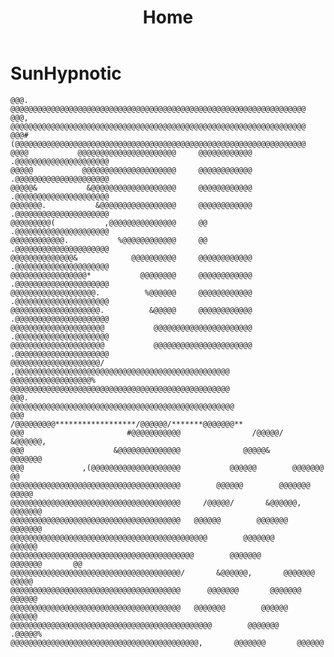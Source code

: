 #+TITLE: Home
#+DATE_CREATED: <2020-03-24 Tue>
#+DATE_UPDATED: <2020-09-25 20:18>
#+FIRN_LAYOUT: index
#+FIRN_ORDER: 0


* SunHypnotic
#+BEGIN_EXAMPLE
@@@.          @@@@@@@@@@@@@@@@@@@@@@@@@@@@@@@@@@@@@@@@@@@@@@@@@@@@@@@@@@@@@@@@@@
@@@,          @@@@@@@@@@@@@@@@@@@@@@@@@@@@@@@@@@@@@@@@@@@@@@@@@@@@@@@@@@@@@@@@@@
@@@#          (@@@@@@@@@@@@@@@@@@@@@@@@@@@@@@@@@@@@@@@@@@@@@@@@@@@@@@@@@@@@@@@@@
@@@@           @@@@@@@@@@@@@@@@@@@@@@     @@@@@@@@@@@@    .@@@@@@@@@@@@@@@@@@@@@
@@@@@           @@@@@@@@@@@@@@@@@@@@@     @@@@@@@@@@@@    .@@@@@@@@@@@@@@@@@@@@@
@@@@@&           &@@@@@@@@@@@@@@@@@@@     @@@@@@@@@@@@    .@@@@@@@@@@@@@@@@@@@@@
@@@@@@@.           &@@@@@@@@@@@@@@@@@     @@@@@@@@@@@@    .@@@@@@@@@@@@@@@@@@@@@
@@@@@@@@@(           ,@@@@@@@@@@@@@@@     @@              .@@@@@@@@@@@@@@@@@@@@@
@@@@@@@@@@@@.           %@@@@@@@@@@@@     @@              .@@@@@@@@@@@@@@@@@@@@@
@@@@@@@@@@@@@@&            @@@@@@@@@@     @@@@@@@@@@@@    .@@@@@@@@@@@@@@@@@@@@@
@@@@@@@@@@@@@@@@@*           @@@@@@@@     @@@@@@@@@@@@    .@@@@@@@@@@@@@@@@@@@@@
@@@@@@@@@@@@@@@@@@@.          %@@@@@@     @@@@@@@@@@@@    .@@@@@@@@@@@@@@@@@@@@@
@@@@@@@@@@@@@@@@@@@@.          &@@@@@     @@@@@@@@@@@@    .@@@@@@@@@@@@@@@@@@@@@
@@@@@@@@@@@@@@@@@@@@@           @@@@@@@@@@@@@@@@@@@@@@    .@@@@@@@@@@@@@@@@@@@@@
@@@@@@@@@@@@@@@@@@@@@           @@@@@@@@@@@@@@@@@@@@@@    .@@@@@@@@@@@@@@@@@@@@@
@@@@@@@@@@@@@@@@@@@@/          ,@@@@@@@@@@@@@@@@@@@@@@@@@@@@@@@@@@@@@@@@@@@@@@@@
@@@@@@@@@@@@@@@@@@%            @@@@@@@@@@@@@@@@@@@@@@@@@@@@@@@@@@@@@@@@@@@@@@@@@
@@@.                          @@@@@@@@@@@@@@@@@@@@@@@@@@@@@@@@@@@@@@@@@@@@@@@@@@
@@@                         /@@@@@@@@@******************/@@@@@@/*******@@@@@@@**
@@@                       #@@@@@@@@@@@                /@@@@@/       &@@@@@@,
@@@                    &@@@@@@@@@@@@@@              @@@@@&        @@@@@@@
@@@             ,(@@@@@@@@@@@@@@@@@@@@           @@@@@@        @@@@@@@        @@
@@@@@@@@@@@@@@@@@@@@@@@@@@@@@@@@@@@@@@        @@@@@@        @@@@@@@        @@@@@
@@@@@@@@@@@@@@@@@@@@@@@@@@@@@@@@@@@@@@     /@@@@@/       &@@@@@@,       @@@@@@@
@@@@@@@@@@@@@@@@@@@@@@@@@@@@@@@@@@@@@@   @@@@@@        @@@@@@@       @@@@@@@
@@@@@@@@@@@@@@@@@@@@@@@@@@@@@@@@@@@@@@@@@@@@        @@@@@@@        @@@@@@
@@@@@@@@@@@@@@@@@@@@@@@@@@@@@@@@@@@@@@@@@        @@@@@@@        @@@@@@@       @@
@@@@@@@@@@@@@@@@@@@@@@@@@@@@@@@@@@@@@@/       &@@@@@@,       @@@@@@@       @@@@@
@@@@@@@@@@@@@@@@@@@@@@@@@@@@@@@@@@@@@@      @@@@@@@       @@@@@@@       @@@@@@
@@@@@@@@@@@@@@@@@@@@@@@@@@@@@@@@@@@@@@   @@@@@@@        @@@@@@       @@@@@@
@@@@@@@@@@@@@@@@@@@@@@@@@@@@@@@@@@@@@@@@@@@@@        @@@@@@@      .@@@@@%
@@@@@@@@@@@@@@@@@@@@@@@@@@@@@@@@@@@@@@@@@@,       @@@@@@@       @@@@@@
#+END_EXAMPLE
